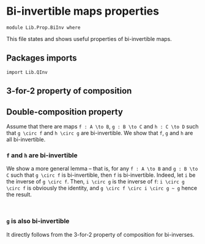 #+NAME: BiInv
#+AUTHOR: Johann Rosain

* Bi-invertible maps properties

  #+begin_src ctt
  module Lib.Prop.BiInv where
  #+end_src

This file states and shows useful properties of bi-invertible maps.

** Packages imports

   #+begin_src ctt
  import Lib.QInv
   #+end_src

** 3-for-2 property of composition

** Double-composition property
Assume that there are maps =f : A \to B=, =g : B \to C= and =h : C \to D= such that =g \circ f= and =h \circ g= are bi-invertible. We show that =f=, =g= and =h= are all bi-invertible.

*** =f= and =h= are bi-invertible
We show a more general lemma -- that is, for any =f : A \to B= and =g : B \to C= such that =g \circ f= is bi-invertible, then =f= is bi-invertible. Indeed, let =i= be the inverse of =g \circ f=. Then, =i \circ g= is the inverse of =f=: =i \circ g \circ f= is obviously the identity, and =g \circ f \circ i \circ g ~ g= hence the result.
     #+begin_src ctt
     
     #+end_src

*** =g= is also bi-invertible
It directly follows from the 3-for-2 property of composition for bi-inverses.
